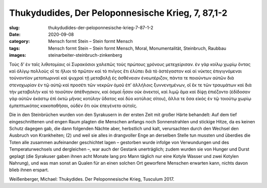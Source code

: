 Thukydudides, Der Peloponnesische Krieg, 7, 87,1-2
==================================================

:slug: thukydudides-der-peloponnesische-krieg-7-87-1-2
:date: 2020-09-08
:category: Mensch formt Stein – Stein formt Mensch
:tags: Mensch formt Stein – Stein formt Mensch, Moral, Monumentalität, Steinbruch, Raubbau
:images: steinarbeiter-steinbruch-zinkenberg

.. class:: original greek

    Τοὺς δ’ ἐν ταῖς λιθοτομίαις οἱ Συρακόσιοι χαλεπῶς τοὺς πρώτους χρόνους μετεχείρισαν. ἐν γὰρ κοίλῳ χωρίῳ ὄντας καὶ ὀλίγῳ πολλοὺς οἵ τε ἥλιοι τὸ πρῶτον καὶ τὸ πνῖγος ἔτι ἐλύπει διὰ τὸ ἀστέγαστον καὶ αἱ νύκτες ἐπιγιγνόμεναι τοὐναντίον μετοπωριναὶ καὶ ψυχραὶ τῇ μεταβολῇ ἐς ἀσθένειαν ἐνεωτέριζον, πάντα τε ποιούντων αὐτῶν διὰ στενοχωρίαν ἐν τῷ αὐτῷ καὶ προσέτι τῶν νεκρῶν ὁμοῦ ἐπ’ ἀλλήλοις ξυννενημένων, οἳ ἔκ τε τῶν τραυμάτων καὶ διὰ τὴν μεταβολὴν καὶ τὸ τοιοῦτον ἀπέθνῃσκον, καὶ ὀσμαὶ ἦσαν οὐκ ἀνεκτοί, καὶ λιμῷ ἅμα καὶ δίψῃ ἐπιέζοντο (ἐδίδοσαν γὰρ αὐτῶν ἑκάστῳ ἐπὶ ὀκτὼ μῆνας κοτύλην ὕδατος καὶ δύο κοτύλας σίτου), ἄλλα τε ὅσα εἰκὸς ἐν τῷ τοιούτῳ χωρίῳ ἐμπεπτωκότας κακοπαθῆσαι, οὐδὲν ὅτι οὐκ ἐπεγένετο αὐτοῖς.

.. class:: translation

    Die in den Steinbrüchen wurden von den Syrakusern in der ersten Zeit mit großer Härte behandelt: Auf dem tief eingeschnittenen und engen Raum plagten die Menschen anfangs noch Sonnenstrahlen und stickige Hitze, da es keinen Schutz dagegen gab, die dann folgenden Nächte aber, herbstlich und kalt, verursachten durch den Wechsel den Ausbruch von Krankheiten; (2) und weil sie alles in drangvoller Enge an derselben Stelle tun mussten und überdies die Toten alle zusammen aufeinander geschichtet lagen – gestorben wurde infolge von Verwundungen und des Temperaturwechsels und dergleichen –, war auch der Gestank unerträglich; zudem wurden sie von Hunger und Durst geplagt (die Syrakuser gaben ihnen acht Monate lang pro Mann täglich nur eine Kotyle Wasser und zwei Kotylen Nahrung), und was man sonst an Qualen für an einen solchen Ort geworfene Menschen erwarten kann, nichts davon blieb ihnen erspart.

.. class:: translation-source

    Weißenberger, Michael: Thukydides. Der Peloponnesische Krieg, Tusculum 2017.
